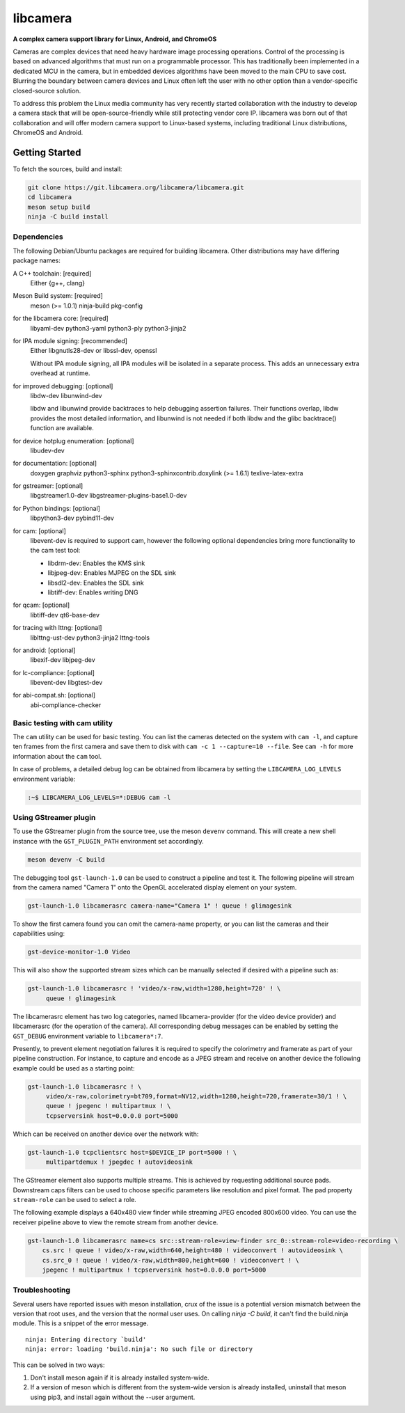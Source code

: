 .. SPDX-License-Identifier: CC-BY-SA-4.0

===========
 libcamera
===========

**A complex camera support library for Linux, Android, and ChromeOS**

Cameras are complex devices that need heavy hardware image processing
operations. Control of the processing is based on advanced algorithms that must
run on a programmable processor. This has traditionally been implemented in a
dedicated MCU in the camera, but in embedded devices algorithms have been moved
to the main CPU to save cost. Blurring the boundary between camera devices and
Linux often left the user with no other option than a vendor-specific
closed-source solution.

To address this problem the Linux media community has very recently started
collaboration with the industry to develop a camera stack that will be
open-source-friendly while still protecting vendor core IP. libcamera was born
out of that collaboration and will offer modern camera support to Linux-based
systems, including traditional Linux distributions, ChromeOS and Android.

.. section-begin-getting-started

Getting Started
---------------

To fetch the sources, build and install:

.. code::

  git clone https://git.libcamera.org/libcamera/libcamera.git
  cd libcamera
  meson setup build
  ninja -C build install

Dependencies
~~~~~~~~~~~~

The following Debian/Ubuntu packages are required for building libcamera.
Other distributions may have differing package names:

A C++ toolchain: [required]
        Either {g++, clang}

Meson Build system: [required]
        meson (>= 1.0.1) ninja-build pkg-config

for the libcamera core: [required]
        libyaml-dev python3-yaml python3-ply python3-jinja2

for IPA module signing: [recommended]
        Either libgnutls28-dev or libssl-dev, openssl

        Without IPA module signing, all IPA modules will be isolated in a
        separate process. This adds an unnecessary extra overhead at runtime.

for improved debugging: [optional]
        libdw-dev libunwind-dev

        libdw and libunwind provide backtraces to help debugging assertion
        failures. Their functions overlap, libdw provides the most detailed
        information, and libunwind is not needed if both libdw and the glibc
        backtrace() function are available.

for device hotplug enumeration: [optional]
        libudev-dev

for documentation: [optional]
        doxygen graphviz python3-sphinx python3-sphinxcontrib.doxylink (>= 1.6.1)
        texlive-latex-extra

for gstreamer: [optional]
        libgstreamer1.0-dev libgstreamer-plugins-base1.0-dev

for Python bindings: [optional]
        libpython3-dev pybind11-dev

for cam: [optional]
        libevent-dev is required to support cam, however the following
        optional dependencies bring more functionality to the cam test
        tool:

        - libdrm-dev: Enables the KMS sink
        - libjpeg-dev: Enables MJPEG on the SDL sink
        - libsdl2-dev: Enables the SDL sink
        - libtiff-dev: Enables writing DNG

for qcam: [optional]
        libtiff-dev qt6-base-dev

for tracing with lttng: [optional]
        liblttng-ust-dev python3-jinja2 lttng-tools

for android: [optional]
        libexif-dev libjpeg-dev

for lc-compliance: [optional]
        libevent-dev libgtest-dev

for abi-compat.sh: [optional]
        abi-compliance-checker

Basic testing with cam utility
~~~~~~~~~~~~~~~~~~~~~~~~~~~~~~

The ``cam`` utility can be used for basic testing. You can list the cameras
detected on the system with ``cam -l``, and capture ten frames from the first
camera and save them to disk with ``cam -c 1 --capture=10 --file``. See
``cam -h`` for more information about the ``cam`` tool.

In case of problems, a detailed debug log can be obtained from libcamera by
setting the ``LIBCAMERA_LOG_LEVELS`` environment variable:

.. code::

    :~$ LIBCAMERA_LOG_LEVELS=*:DEBUG cam -l

Using GStreamer plugin
~~~~~~~~~~~~~~~~~~~~~~

To use the GStreamer plugin from the source tree, use the meson ``devenv``
command.  This will create a new shell instance with the ``GST_PLUGIN_PATH``
environment set accordingly.

.. code::

  meson devenv -C build

The debugging tool ``gst-launch-1.0`` can be used to construct a pipeline and
test it. The following pipeline will stream from the camera named "Camera 1"
onto the OpenGL accelerated display element on your system.

.. code::

  gst-launch-1.0 libcamerasrc camera-name="Camera 1" ! queue ! glimagesink

To show the first camera found you can omit the camera-name property, or you
can list the cameras and their capabilities using:

.. code::

  gst-device-monitor-1.0 Video

This will also show the supported stream sizes which can be manually selected
if desired with a pipeline such as:

.. code::

  gst-launch-1.0 libcamerasrc ! 'video/x-raw,width=1280,height=720' ! \
       queue ! glimagesink

The libcamerasrc element has two log categories, named libcamera-provider (for
the video device provider) and libcamerasrc (for the operation of the camera).
All corresponding debug messages can be enabled by setting the ``GST_DEBUG``
environment variable to ``libcamera*:7``.

Presently, to prevent element negotiation failures it is required to specify
the colorimetry and framerate as part of your pipeline construction. For
instance, to capture and encode as a JPEG stream and receive on another device
the following example could be used as a starting point:

.. code::

   gst-launch-1.0 libcamerasrc ! \
        video/x-raw,colorimetry=bt709,format=NV12,width=1280,height=720,framerate=30/1 ! \
        queue ! jpegenc ! multipartmux ! \
        tcpserversink host=0.0.0.0 port=5000

Which can be received on another device over the network with:

.. code::

   gst-launch-1.0 tcpclientsrc host=$DEVICE_IP port=5000 ! \
        multipartdemux ! jpegdec ! autovideosink

The GStreamer element also supports multiple streams. This is achieved by
requesting additional source pads. Downstream caps filters can be used
to choose specific parameters like resolution and pixel format. The pad
property ``stream-role`` can be used to select a role.

The following example displays a 640x480 view finder while streaming JPEG
encoded 800x600 video. You can use the receiver pipeline above to view the
remote stream from another device.

.. code::

   gst-launch-1.0 libcamerasrc name=cs src::stream-role=view-finder src_0::stream-role=video-recording \
       cs.src ! queue ! video/x-raw,width=640,height=480 ! videoconvert ! autovideosink \
       cs.src_0 ! queue ! video/x-raw,width=800,height=600 ! videoconvert ! \
       jpegenc ! multipartmux ! tcpserversink host=0.0.0.0 port=5000

.. section-end-getting-started

Troubleshooting
~~~~~~~~~~~~~~~

Several users have reported issues with meson installation, crux of the issue
is a potential version mismatch between the version that root uses, and the
version that the normal user uses. On calling `ninja -C build`, it can't find
the build.ninja module. This is a snippet of the error message.

::

  ninja: Entering directory `build'
  ninja: error: loading 'build.ninja': No such file or directory

This can be solved in two ways:

1. Don't install meson again if it is already installed system-wide.

2. If a version of meson which is different from the system-wide version is
   already installed, uninstall that meson using pip3, and install again without
   the --user argument.
